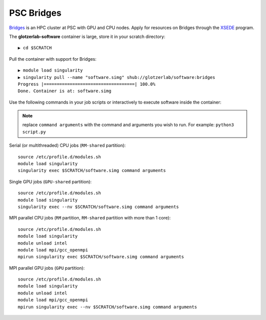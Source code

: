 PSC Bridges
-----------

`Bridges <https://psc.edu/resources/computing/bridges>`_ is an HPC cluster at PSC with GPU and CPU nodes.
Apply for resources on Bridges through the `XSEDE <https://www.xsede.org/>`_ program.

The **glotzerlab-software** container is large, store it in your scratch directory::

    ▶ cd $SCRATCH

Pull the container with support for Bridges::

    ▶ module load singularity
    ▶ singularity pull --name "software.simg" shub://glotzerlab/software:bridges
    Progress |===================================| 100.0%
    Done. Container is at: software.simg

Use the following commands in your job scripts or interactively to execute software inside the container:

.. note::

    replace ``command arguments`` with the command and arguments you wish to run. For example:
    ``python3 script.py``

Serial (or multithreaded) CPU jobs (``RM-shared`` partition)::

    source /etc/profile.d/modules.sh
    module load singularity
    singularity exec $SCRATCH/software.simg command arguments

Single GPU jobs (``GPU-shared`` partition)::

    source /etc/profile.d/modules.sh
    module load singularity
    singularity exec --nv $SCRATCH/software.simg command arguments

MPI parallel CPU jobs (``RM`` partition, ``RM-shared`` partition with more than 1 core)::

    source /etc/profile.d/modules.sh
    module load singularity
    module unload intel
    module load mpi/gcc_openmpi
    mpirun singularity exec $SCRATCH/software.simg command arguments

MPI parallel GPU jobs (``GPU`` partition)::

    source /etc/profile.d/modules.sh
    module load singularity
    module unload intel
    module load mpi/gcc_openmpi
    mpirun singularity exec --nv $SCRATCH/software.simg command arguments
